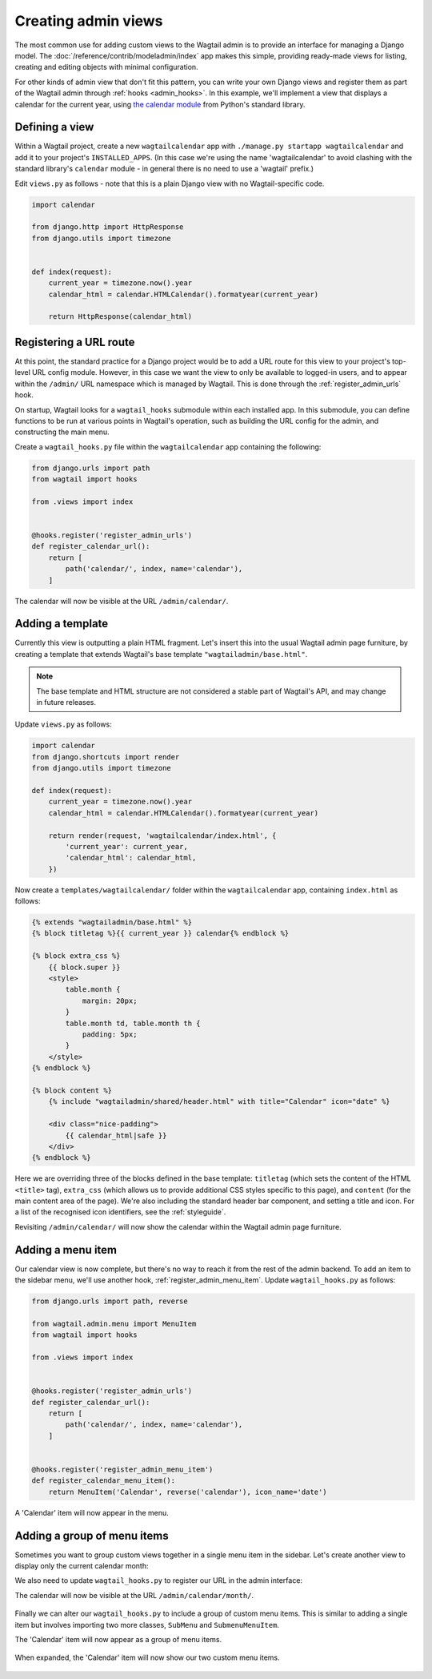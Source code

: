 Creating admin views
====================

The most common use for adding custom views to the Wagtail admin is to provide an interface for managing a Django model. The :doc:`/reference/contrib/modeladmin/index` app makes this simple, providing ready-made views for listing, creating and editing objects with minimal configuration.

For other kinds of admin view that don't fit this pattern, you can write your own Django views and register them as part of the Wagtail admin through :ref:`hooks <admin_hooks>`. In this example, we'll implement a view that displays a calendar for the current year, using `the calendar module <https://docs.python.org/3/library/calendar.html>`_ from Python's standard library.


Defining a view
---------------

Within a Wagtail project, create a new ``wagtailcalendar`` app with ``./manage.py startapp wagtailcalendar`` and add it to your project's ``INSTALLED_APPS``. (In this case we're using the name 'wagtailcalendar' to avoid clashing with the standard library's ``calendar`` module - in general there is no need to use a 'wagtail' prefix.)

Edit ``views.py`` as follows - note that this is a plain Django view with no Wagtail-specific code.

.. code-block:: python

  import calendar

  from django.http import HttpResponse
  from django.utils import timezone


  def index(request):
      current_year = timezone.now().year
      calendar_html = calendar.HTMLCalendar().formatyear(current_year)

      return HttpResponse(calendar_html)


Registering a URL route
-----------------------

At this point, the standard practice for a Django project would be to add a URL route for this view to your project's top-level URL config module. However, in this case we want the view to only be available to logged-in users, and to appear within the ``/admin/`` URL namespace which is managed by Wagtail. This is done through the :ref:`register_admin_urls` hook.

On startup, Wagtail looks for a ``wagtail_hooks`` submodule within each installed app. In this submodule, you can define functions to be run at various points in Wagtail's operation, such as building the URL config for the admin, and constructing the main menu.

Create a ``wagtail_hooks.py`` file within the ``wagtailcalendar`` app containing the following:

.. code-block:: python

  from django.urls import path
  from wagtail import hooks

  from .views import index


  @hooks.register('register_admin_urls')
  def register_calendar_url():
      return [
          path('calendar/', index, name='calendar'),
      ]

The calendar will now be visible at the URL ``/admin/calendar/``.

.. figure:: ../_static/images/adminviews_calendar.png
   :alt: A calendar, presented in unstyled HTML


Adding a template
-----------------

Currently this view is outputting a plain HTML fragment. Let's insert this into the usual Wagtail admin page furniture, by creating a template that extends Wagtail's base template ``"wagtailadmin/base.html"``.

.. note::
   The base template and HTML structure are not considered a stable part of Wagtail's API, and may change in future releases.

Update ``views.py`` as follows:

.. code-block:: python

  import calendar
  from django.shortcuts import render
  from django.utils import timezone

  def index(request):
      current_year = timezone.now().year
      calendar_html = calendar.HTMLCalendar().formatyear(current_year)

      return render(request, 'wagtailcalendar/index.html', {
          'current_year': current_year,
          'calendar_html': calendar_html,
      })

Now create a ``templates/wagtailcalendar/`` folder within the ``wagtailcalendar`` app, containing ``index.html`` as follows:

.. code-block:: html+django

  {% extends "wagtailadmin/base.html" %}
  {% block titletag %}{{ current_year }} calendar{% endblock %}

  {% block extra_css %}
      {{ block.super }}
      <style>
          table.month {
              margin: 20px;
          }
          table.month td, table.month th {
              padding: 5px;
          }
      </style>
  {% endblock %}

  {% block content %}
      {% include "wagtailadmin/shared/header.html" with title="Calendar" icon="date" %}

      <div class="nice-padding">
          {{ calendar_html|safe }}
      </div>
  {% endblock %}

Here we are overriding three of the blocks defined in the base template: ``titletag`` (which sets the content of the HTML ``<title>`` tag), ``extra_css`` (which allows us to provide additional CSS styles specific to this page), and ``content`` (for the main content area of the page). We're also including the standard header bar component, and setting a title and icon. For a list of the recognised icon identifiers, see the :ref:`styleguide`.

Revisiting ``/admin/calendar/`` will now show the calendar within the Wagtail admin page furniture.

.. figure:: ../_static/images/adminviews_calendar_template.png
   :alt: A calendar, shown within the Wagtail admin interface


Adding a menu item
------------------

Our calendar view is now complete, but there's no way to reach it from the rest of the admin backend. To add an item to the sidebar menu, we'll use another hook, :ref:`register_admin_menu_item`. Update ``wagtail_hooks.py`` as follows:

.. code-block:: python

  from django.urls import path, reverse

  from wagtail.admin.menu import MenuItem
  from wagtail import hooks

  from .views import index


  @hooks.register('register_admin_urls')
  def register_calendar_url():
      return [
          path('calendar/', index, name='calendar'),
      ]


  @hooks.register('register_admin_menu_item')
  def register_calendar_menu_item():
      return MenuItem('Calendar', reverse('calendar'), icon_name='date')

A 'Calendar' item will now appear in the menu.

.. figure:: ../_static/images/adminviews_menu.png
   :alt: Wagtail admin sidebar menu, showing a "Calendar" menu item with a date icon


Adding a group of menu items
----------------------------

Sometimes you want to group custom views together in a single menu item in the sidebar. Let's create another view to display only the current calendar month:


.. code-block:: python
  :emphasize-lines: 13-18

  import calendar

  from django.http import HttpResponse
  from django.utils import timezone


  def index(request):
      current_year = timezone.now().year
      calendar_html = calendar.HTMLCalendar().formatyear(current_year)

      return render(request, 'wagtailcalendar/index.html', {
          'current_year': current_year,
          'calendar_html': calendar_html,
      })

  def month(request):
      current_year = timezone.now().year
      current_month = timezone.now().month
      calendar_html = calendar.HTMLCalendar().formatmonth(current_year, current_month)

      return render(request, 'wagtailcalendar/index.html', {
          'current_year': current_year,
          'calendar_html': calendar_html,
      })

We also need to update ``wagtail_hooks.py`` to register our URL in the admin interface:


.. code-block:: python
  :emphasize-lines: 11

  from django.urls import path
  from wagtail import hooks

  from .views import index, month


  @hooks.register('register_admin_urls')
  def register_calendar_url():
      return [
          path('calendar/', index, name='calendar'),
          path('calendar/month/', month, name='calendar-month'),
      ]

The calendar will now be visible at the URL ``/admin/calendar/month/``.

.. figure:: ../_static/images/adminviews_calendarmonth.png
   :alt: A single calendar month


Finally we can alter our ``wagtail_hooks.py`` to include a group of custom menu items. This is similar to adding a single item but involves importing two more classes, ``SubMenu`` and ``SubmenuMenuItem``.

.. code-block:: python
  :emphasize-lines: 3-4,21-26

  from django.urls import path, reverse

  from wagtail.admin.menu import MenuItem, SubmenuMenuItem
  from wagtail.contrib.modeladmin.menus import SubMenu
  from wagtail import hooks


  from .views import index, month


  @hooks.register('register_admin_urls')
  def register_calendar_url():
      return [
          path('calendar/', index, name='calendar'),
          path('calendar/month/', month, name='calendar-month'),
      ]


  @hooks.register('register_admin_menu_item')
  def register_calendar_menu_item():
      menu_items = [
          MenuItem('Calendar', reverse('calendar'), icon_name='date'),
          MenuItem('Current month', reverse('calendar-month'), icon_name='date'),
      ]

      return SubmenuMenuItem('Calendar', SubMenu(menu_items), classnames='icon icon-date')


The 'Calendar' item will now appear as a group of menu items.

.. figure:: ../_static/images/adminviews_menu_group.png
   :alt: Wagtail admin sidebar menu, showing a "Calendar" group menu item with a date icon

When expanded, the 'Calendar' item will now show our two custom menu items.

.. figure:: ../_static/images/adminviews_menu_group_expanded.png
   :alt: Wagtail admin sidebar 'Calendar' menu expaned, showing two child menu items, 'Calendar' and 'Month'.
